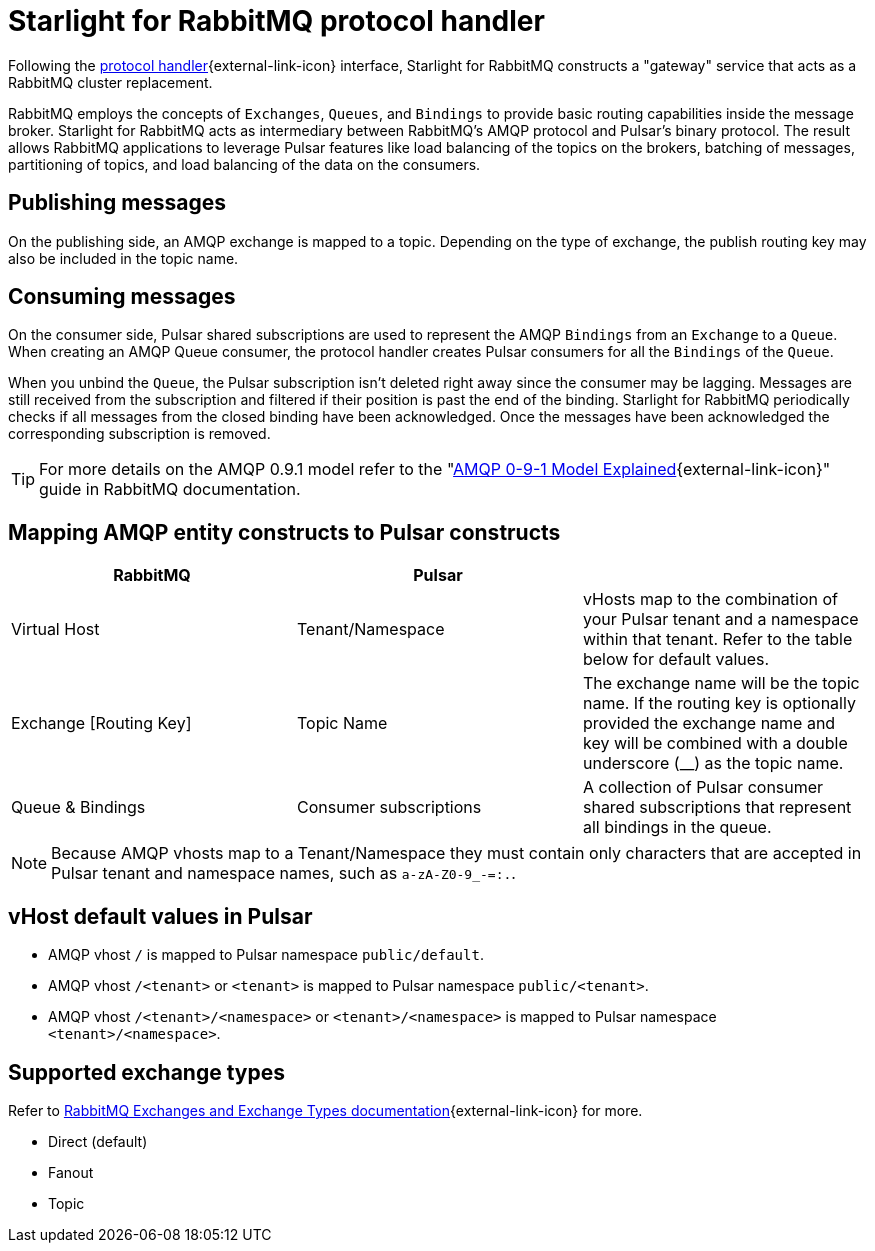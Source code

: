 = Starlight for RabbitMQ protocol handler

:navtitle:
:description:
:title:

Following the https://github.com/apache/pulsar/wiki/PIP-41%3A-Pluggable-Protocol-Handler[protocol handler^]{external-link-icon} interface, Starlight for RabbitMQ constructs a "gateway" service that acts as a RabbitMQ cluster replacement.

RabbitMQ employs the concepts of `Exchanges`, `Queues`, and `Bindings` to provide basic routing capabilities inside the message broker. Starlight for RabbitMQ acts as intermediary between RabbitMQ's AMQP protocol and Pulsar's binary protocol. The result allows RabbitMQ applications to leverage Pulsar features like load balancing of the topics on the brokers, batching of messages, partitioning of topics, and load balancing of the data on the consumers.

== Publishing messages

On the publishing side, an AMQP exchange is mapped to a topic. Depending on the type of exchange, the publish routing key may also be included in the topic name.

== Consuming messages

On the consumer side, Pulsar shared subscriptions are used to represent the AMQP `Bindings` from an `Exchange` to a `Queue`. When creating an AMQP Queue consumer, the protocol handler creates Pulsar consumers for all the `Bindings` of the `Queue`.

When you unbind the `Queue`, the Pulsar subscription isn’t deleted right away since the consumer may be lagging. Messages are still received from the subscription and filtered if their position is past the end of the binding. Starlight for RabbitMQ periodically checks if all messages from the closed binding have been acknowledged. Once the messages have been acknowledged the corresponding subscription is removed.

[TIP]
====
For more details on the AMQP 0.9.1 model refer to the "https://www.rabbitmq.com/tutorials/amqp-concepts.html[AMQP 0-9-1 Model Explained^]{external-link-icon}" guide in RabbitMQ documentation.
====

== Mapping AMQP entity constructs to Pulsar constructs

[cols=3*,options=header]
|===
|RabbitMQ
|Pulsar
|

| Virtual Host | Tenant/Namespace | vHosts map to the combination of your Pulsar tenant and a namespace within that tenant. Refer to the table below for default values.
| Exchange [Routing Key] | Topic Name | The exchange name will be the topic name. If the routing key is optionally provided the exchange name and key will be combined with a double underscore (__) as the topic name.
| Queue & Bindings | Consumer subscriptions | A collection of Pulsar consumer shared subscriptions that represent all bindings in the queue.

|===

[NOTE]
====
Because AMQP vhosts map to a Tenant/Namespace they must contain only characters that are accepted in Pulsar tenant and namespace names, such as `a-zA-Z0-9_-=:.`.
====

== vHost default values in Pulsar

* AMQP vhost `/` is mapped to Pulsar namespace `public/default`.
* AMQP vhost `/<tenant>` or `<tenant>` is mapped to Pulsar namespace `public/<tenant>`.
* AMQP vhost `/<tenant>/<namespace>` or `<tenant>/<namespace>` is mapped to Pulsar namespace `<tenant>/<namespace>`.

== Supported exchange types

Refer to https://www.rabbitmq.com/tutorials/amqp-concepts.html#exchanges[RabbitMQ Exchanges and Exchange Types documentation^]{external-link-icon} for more.

* Direct (default)
* Fanout
* Topic